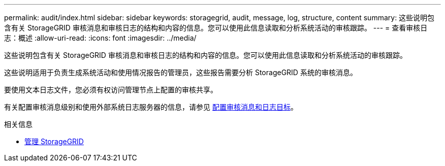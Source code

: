---
permalink: audit/index.html 
sidebar: sidebar 
keywords: storagegrid, audit, message, log, structure, content 
summary: 这些说明包含有关 StorageGRID 审核消息和审核日志的结构和内容的信息。您可以使用此信息读取和分析系统活动的审核跟踪。 
---
= 查看审核日志：概述
:allow-uri-read: 
:icons: font
:imagesdir: ../media/


[role="lead"]
这些说明包含有关 StorageGRID 审核消息和审核日志的结构和内容的信息。您可以使用此信息读取和分析系统活动的审核跟踪。

这些说明适用于负责生成系统活动和使用情况报告的管理员，这些报告需要分析 StorageGRID 系统的审核消息。

要使用文本日志文件，您必须有权访问管理节点上配置的审核共享。

有关配置审核消息级别和使用外部系统日志服务器的信息，请参见 xref:../monitor/configure-audit-messages.adoc[配置审核消息和日志目标]。

.相关信息
* xref:../admin/index.adoc[管理 StorageGRID]

